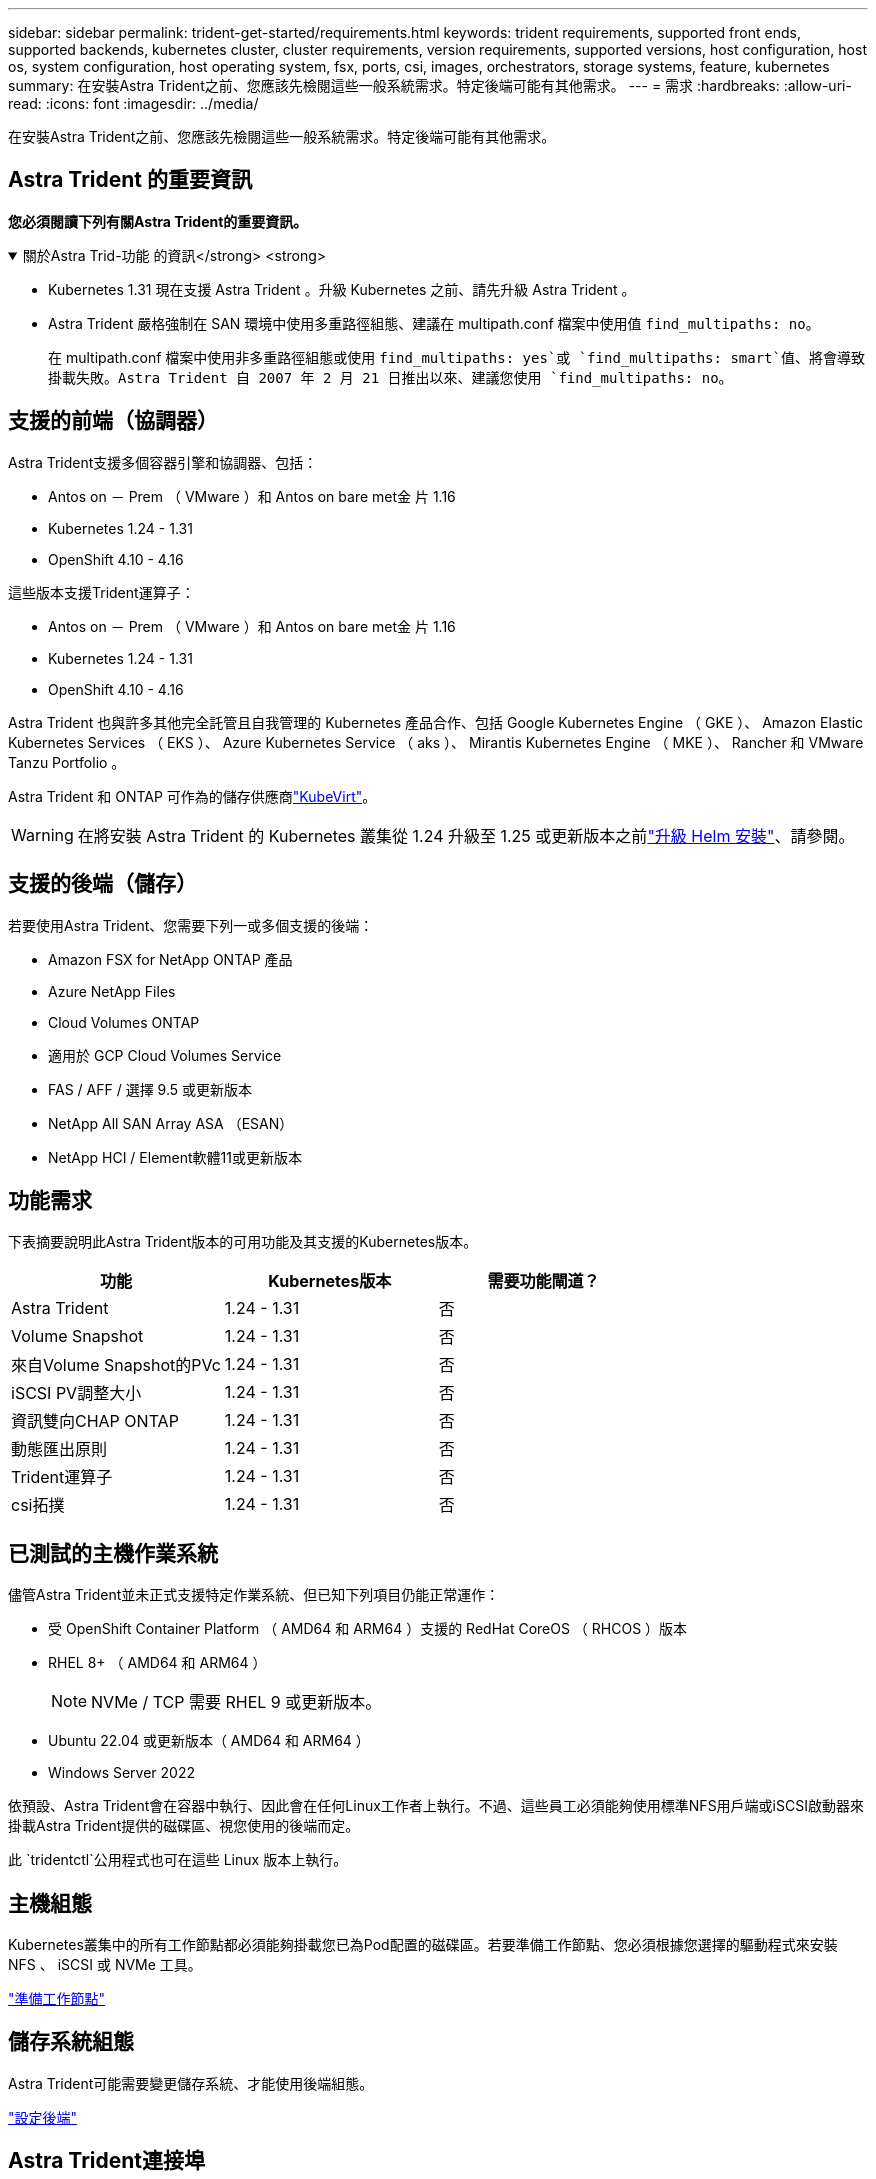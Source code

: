 ---
sidebar: sidebar 
permalink: trident-get-started/requirements.html 
keywords: trident requirements, supported front ends, supported backends, kubernetes cluster, cluster requirements, version requirements, supported versions, host configuration, host os, system configuration, host operating system, fsx, ports, csi, images, orchestrators, storage systems, feature, kubernetes 
summary: 在安裝Astra Trident之前、您應該先檢閱這些一般系統需求。特定後端可能有其他需求。 
---
= 需求
:hardbreaks:
:allow-uri-read: 
:icons: font
:imagesdir: ../media/


[role="lead"]
在安裝Astra Trident之前、您應該先檢閱這些一般系統需求。特定後端可能有其他需求。



== Astra Trident 的重要資訊

*您必須閱讀下列有關Astra Trident的重要資訊。*

.關於Astra Trid-功能 的資訊</strong> <strong>
[%collapsible%open]
====
* Kubernetes 1.31 現在支援 Astra Trident 。升級 Kubernetes 之前、請先升級 Astra Trident 。
* Astra Trident 嚴格強制在 SAN 環境中使用多重路徑組態、建議在 multipath.conf 檔案中使用值 `find_multipaths: no`。
+
在 multipath.conf 檔案中使用非多重路徑組態或使用 `find_multipaths: yes`或 `find_multipaths: smart`值、將會導致掛載失敗。Astra Trident 自 2007 年 2 月 21 日推出以來、建議您使用 `find_multipaths: no`。



====


== 支援的前端（協調器）

Astra Trident支援多個容器引擎和協調器、包括：

* Antos on － Prem （ VMware ）和 Antos on bare met金 片 1.16
* Kubernetes 1.24 - 1.31
* OpenShift 4.10 - 4.16


這些版本支援Trident運算子：

* Antos on － Prem （ VMware ）和 Antos on bare met金 片 1.16
* Kubernetes 1.24 - 1.31
* OpenShift 4.10 - 4.16


Astra Trident 也與許多其他完全託管且自我管理的 Kubernetes 產品合作、包括 Google Kubernetes Engine （ GKE ）、 Amazon Elastic Kubernetes Services （ EKS ）、 Azure Kubernetes Service （ aks ）、 Mirantis Kubernetes Engine （ MKE ）、 Rancher 和 VMware Tanzu Portfolio 。

Astra Trident 和 ONTAP 可作為的儲存供應商link:https://kubevirt.io/["KubeVirt"]。


WARNING: 在將安裝 Astra Trident 的 Kubernetes 叢集從 1.24 升級至 1.25 或更新版本之前link:../trident-managing-k8s/upgrade-operator.html#upgrade-a-helm-installation["升級 Helm 安裝"]、請參閱。



== 支援的後端（儲存）

若要使用Astra Trident、您需要下列一或多個支援的後端：

* Amazon FSX for NetApp ONTAP 產品
* Azure NetApp Files
* Cloud Volumes ONTAP
* 適用於 GCP Cloud Volumes Service
* FAS / AFF / 選擇 9.5 或更新版本
* NetApp All SAN Array ASA （ESAN）
* NetApp HCI / Element軟體11或更新版本




== 功能需求

下表摘要說明此Astra Trident版本的可用功能及其支援的Kubernetes版本。

[cols="3"]
|===
| 功能 | Kubernetes版本 | 需要功能閘道？ 


| Astra Trident  a| 
1.24 - 1.31
 a| 
否



| Volume Snapshot  a| 
1.24 - 1.31
 a| 
否



| 來自Volume Snapshot的PVc  a| 
1.24 - 1.31
 a| 
否



| iSCSI PV調整大小  a| 
1.24 - 1.31
 a| 
否



| 資訊雙向CHAP ONTAP  a| 
1.24 - 1.31
 a| 
否



| 動態匯出原則  a| 
1.24 - 1.31
 a| 
否



| Trident運算子  a| 
1.24 - 1.31
 a| 
否



| csi拓撲  a| 
1.24 - 1.31
 a| 
否

|===


== 已測試的主機作業系統

儘管Astra Trident並未正式支援特定作業系統、但已知下列項目仍能正常運作：

* 受 OpenShift Container Platform （ AMD64 和 ARM64 ）支援的 RedHat CoreOS （ RHCOS ）版本
* RHEL 8+ （ AMD64 和 ARM64 ）
+

NOTE: NVMe / TCP 需要 RHEL 9 或更新版本。

* Ubuntu 22.04 或更新版本（ AMD64 和 ARM64 ）
* Windows Server 2022


依預設、Astra Trident會在容器中執行、因此會在任何Linux工作者上執行。不過、這些員工必須能夠使用標準NFS用戶端或iSCSI啟動器來掛載Astra Trident提供的磁碟區、視您使用的後端而定。

此 `tridentctl`公用程式也可在這些 Linux 版本上執行。



== 主機組態

Kubernetes叢集中的所有工作節點都必須能夠掛載您已為Pod配置的磁碟區。若要準備工作節點、您必須根據您選擇的驅動程式來安裝 NFS 、 iSCSI 或 NVMe 工具。

link:../trident-use/worker-node-prep.html["準備工作節點"]



== 儲存系統組態

Astra Trident可能需要變更儲存系統、才能使用後端組態。

link:../trident-use/backends.html["設定後端"]



== Astra Trident連接埠

Astra Trident需要存取特定連接埠才能進行通訊。

link:../trident-reference/ports.html["Astra Trident連接埠"]



== Container映像和對應的Kubernetes版本

對於空拍安裝、下列清單是安裝Astra Trident所需的容器映像參考資料。使用 `tridentctl images`命令來驗證所需的容器映像清單。

[cols="2"]
|===
| Kubernetes 版本 | Container映像 


| v1.24.0 、 v1.25.0 、 v1.26.0 、 v1.27.0 、 v1.28.0 、 v1.29.0 、 v1.30.0 、 v1.31.0  a| 
* Docker 。 IO/NetApp/Trident ： 24.06.0
* Docker 。 IO/NetApp/Trident 自動支援： 24.06
* registry ． k8s.io/sig-storage / csi 置備程式： v4.0
* 登錄 .k8s.io/SIG-storage / csi 附加程式： v4.6.0
* 登錄 .k8s.io/SIG-storage / csi 大小調整： v1.11.0.
* 登錄 .k8s.IO/SIG-storage / csi 快照機： v7.0.2
* 登錄 .k8s.io/SIG-storage / csi 節點驅動程式登錄器： v2.10.0
* Docker 。 IO/NetApp/Trident ： 24.06.0 （選用）


|===
